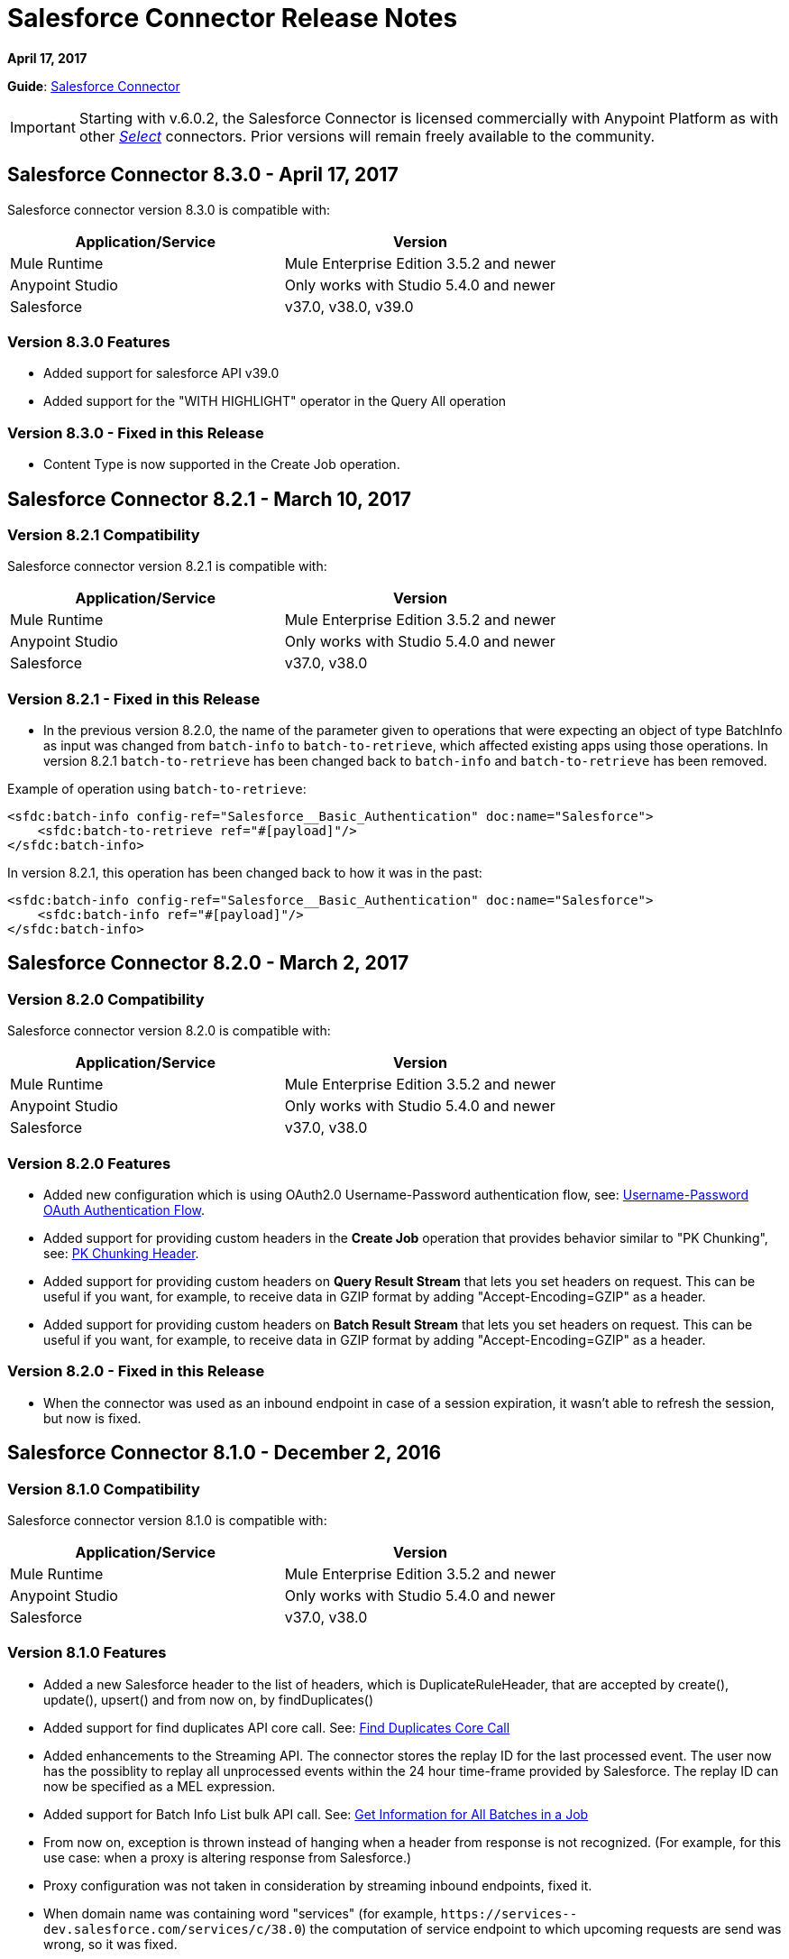 = Salesforce Connector Release Notes
:keywords: release notes, salesforce, connector

*April 17, 2017*

*Guide*: link:/mule-user-guide/v/3.8/salesforce-connector[Salesforce Connector]

[IMPORTANT]
Starting with v.6.0.2, the Salesforce Connector is licensed commercially with Anypoint Platform as with other link:/mule-user-guide/v/3.8/anypoint-connectors#connector-categories[_Select_] connectors. Prior versions will remain freely available to the community.

== Salesforce Connector 8.3.0 - April 17, 2017

Salesforce connector version 8.3.0 is compatible with:

[%header,cols="2*a"]
|===
|Application/Service|Version
|Mule Runtime|Mule Enterprise Edition 3.5.2 and newer
|Anypoint Studio|Only works with Studio 5.4.0 and newer
|Salesforce|v37.0, v38.0, v39.0
|===

=== Version 8.3.0 Features

* Added support for salesforce API v39.0
* Added support for the "WITH HIGHLIGHT" operator in the Query All operation

=== Version 8.3.0 - Fixed in this Release

* Content Type is now supported in the Create Job operation.

== Salesforce Connector 8.2.1 - March 10, 2017

=== Version 8.2.1 Compatibility

Salesforce connector version 8.2.1 is compatible with:

[%header,cols="2*a"]
|===
|Application/Service|Version
|Mule Runtime|Mule Enterprise Edition 3.5.2 and newer
|Anypoint Studio|Only works with Studio 5.4.0 and newer
|Salesforce|v37.0, v38.0
|===

=== Version 8.2.1 - Fixed in this Release

* In the previous version 8.2.0, the name of the parameter given to operations that were expecting an object of type BatchInfo as input was changed from `batch-info` to `batch-to-retrieve`, which affected  existing apps using those operations. In version 8.2.1 `batch-to-retrieve` has been changed back to `batch-info` and `batch-to-retrieve` has been removed.

Example of operation using `batch-to-retrieve`:

[source, xml, linenums]
----
<sfdc:batch-info config-ref="Salesforce__Basic_Authentication" doc:name="Salesforce">
    <sfdc:batch-to-retrieve ref="#[payload]"/>
</sfdc:batch-info>
----

In version 8.2.1, this operation has been changed back to how it was in the past:

[source, xml, linenums]
----
<sfdc:batch-info config-ref="Salesforce__Basic_Authentication" doc:name="Salesforce">
    <sfdc:batch-info ref="#[payload]"/>
</sfdc:batch-info>
----

== Salesforce Connector 8.2.0 - March 2, 2017

=== Version 8.2.0 Compatibility

Salesforce connector version 8.2.0 is compatible with:

[%header,cols="2*a"]
|===
|Application/Service|Version
|Mule Runtime|Mule Enterprise Edition 3.5.2 and newer
|Anypoint Studio|Only works with Studio 5.4.0 and newer
|Salesforce|v37.0, v38.0
|===

=== Version 8.2.0 Features

* Added new configuration which is using OAuth2.0 Username-Password authentication flow, see: link:https://developer.salesforce.com/docs/atlas.en-us.api_rest.meta/api_rest/intro_understanding_username_password_oauth_flow.htm[Username-Password OAuth Authentication Flow].
* Added support for providing custom headers in the *Create Job* operation that provides behavior similar to "PK Chunking", see: link:https://developer.salesforce.com/docs/atlas.en-us.api_asynch.meta/api_asynch/async_api_headers_enable_pk_chunking.htm[PK Chunking Header].
* Added support for providing custom headers on *Query Result Stream* that lets you set headers on request. This can be useful if you want, for example, to receive data in GZIP format by adding "Accept-Encoding=GZIP" as a header.
* Added support for providing custom headers on *Batch Result Stream* that lets you set headers on request. This can be useful if you want, for example, to receive data in GZIP format by adding "Accept-Encoding=GZIP" as a header.

=== Version 8.2.0 - Fixed in this Release

* When the connector was used as an inbound endpoint in case of a session expiration, it wasn't able to refresh the session, but now is fixed.

== Salesforce Connector 8.1.0 - December 2, 2016

=== Version 8.1.0 Compatibility

Salesforce connector version 8.1.0 is compatible with:

[%header,cols="2*a"]
|===
|Application/Service|Version
|Mule Runtime|Mule Enterprise Edition 3.5.2 and newer
|Anypoint Studio|Only works with Studio 5.4.0 and newer
|Salesforce|v37.0, v38.0
|===

=== Version 8.1.0 Features

* Added a new Salesforce header to the list of headers, which is DuplicateRuleHeader, that are accepted by create(), update(), upsert() and from now on, by findDuplicates()
* Added support for find duplicates API core call. See: link:https://developer.salesforce.com/docs/atlas.en-us.api.meta/api/sforce_api_calls_findduplicates.htm#sforce_api_calls_findduplicates[Find Duplicates Core Call]
* Added enhancements to the Streaming API. The connector stores the replay ID for the last processed event. The user now has the possiblity to replay all unprocessed events within the 24 hour time-frame provided by Salesforce. The replay ID can now be specified as a MEL expression.
* Added support for Batch Info List bulk API call. See: link:https://developer.salesforce.com/docs/atlas.en-us.202.0.api_asynch.meta/api_asynch/asynch_api_batches_get_info_all.htm[Get Information for All Batches in a Job]

* From now on, exception is thrown instead of hanging when a header from response is not recognized. (For example, for this use case: when a proxy is altering response from Salesforce.)
* Proxy configuration was not taken in consideration by streaming inbound endpoints, fixed it.
* When domain name was containing word "services" (for example, `+https://services--dev.salesforce.com/services/c/38.0+`) the computation of service endpoint to which upcoming requests are send was wrong, so it was fixed.

=== Version 8.1.0 Known Issues

* "Resume from the last replay id” won’t work on Cloudhub because the persistent object store is not supported by Cloudhub.

=== Version 8.1.0 Migration Guide

Salesforce API v38 brings several API and Metadata API changes, as they are documented in the Salesforce release notes:

* link:https://releasenotes.docs.salesforce.com/en-us/summer16/release-notes/rn_api_objects_changed.htm?edition=&impact=[Salesforce API]
* link:https://releasenotes.docs.salesforce.com/en-us/summer16/release-notes/rn_api_meta.htm?edition=&impact=[Metadata API]

== Salesforce Connector 8.0.0 - October 26, 2016

=== Version 8.0.0 Compatibility

Salesforce connector version 8.0.0 is compatible with:

[%header,cols="2*a"]
|===
|Application/Service|Version
|Mule Runtime|Mule Enterprise Edition 3.5.2 and newer
|Anypoint Studio|Only works with Studio 5.4.0 and newer
|Salesforce|v37.0
|===

=== Version 8.0.0 Features

* Added Generic Streaming support
* Added support for record-related events replay through Salesforce Streaming API.


=== Version 8.0.0 - Fixed in this Release

* Improved Apex classes parsing grammar

=== Version 8.0.0 Migration Guide

Salesforce API v37 brings several API and Metadata API changes, as they are documented in the Salesforce release notes:

* link:https://releasenotes.docs.salesforce.com/en-us/summer16/release-notes/rn_api_objects_changed.htm?edition=&impact=[Salesforce API]
* link:https://releasenotes.docs.salesforce.com/en-us/summer16/release-notes/rn_api_meta.htm?edition=&impact=[Metadata API]


When migrating to version 8.0.0, you should consider the following changes:

* the *_ChildRelationship_* SObject field *_junctionIdListName_* has become *_junctionIdListNames_* in API v37 and has changed type from *_String_* to *_String[]_*

== Salesforce Connector 7.2.0 - August 23, 2016

=== Version 7.2.0 Compatibility

Salesforce connector version 7.2.0 is compatible with:

[%header,cols="2*a"]
|===
|Application/Service|Version
|Mule Runtime|Mule Enterprise Edition 3.5.2 and newer
|Anypoint Studio|Only works with Studio 5.4.0 and newer
|Salesforce|v32.0 to v37.0
|===

=== Version 7.2.0 Features

* Added SocketException and ConnectException to ReconnectionStrategy triggers.
* Added a new checkbox to the configuration, allowing a user to clear fields that have a null value, without using fieldsToNull list.
* Added new icons for the Studio Light Theme.
* When fetching the metadata for Apex Rest Classes, if an exception is thrown for an Apex Class, the metadata is fetched for the other Apex classes, and that exception will be logged. A MetadataKey is created for that Apex Class that presents the exception message.

=== Version 7.2.0 - Fixed in this Release

* Reconnection Strategy now works if the session was invalidated when invoking an Apex Rest Class.
* Corrected an issue that caused Salesforce Connector to fail in extracting the access token from the Salesforce Oauth response.
* Now all 2xx HTTP status code responses are treated as success.
* Corrected issues which caused some Apex Rest classes to be parsed incorrectly by the connector.

== Salesforce Connector 7.1.2 - June 3, 2016

=== Version 7.1.2 Compatibility

Salesforce connector version 7.1.2 is compatible with:

[%header,cols="2*a"]
|===
|Application/Service|Version
|Mule Runtime|Mule Enterprise Edition 3.5.2 and newer
|Anypoint Studio|Only works with Studio 5.4.0 and newer
|Salesforce|v32.0 to v36.0
|===

=== Version 7.1.2 - Fixed in this Release

Support for TLS version configuration for JWT, SAML authentications. It can be specified same way as for JVM by adding "https.protocols" VM option (e.g. -Dhttps.protocols=TLSv1.1,TLSv1.2)

== Salesforce Connector 7.1.1 - April 25, 2016

=== Version 7.1.1 Compatibility

Salesforce connector version 7.1.1 is compatible with:

[%header,cols="2*a"]
|===
|Application/Service|Version
|Mule Runtime|Mule Enterprise Edition 3.5.2 and newer
|Anypoint Studio|Only works with Studio 5.4.0 and newer
|Salesforce|v32.0 to v36.0
|===

=== Version 7.1.1 - Fixed in this Release

* Fixed an issue regarding the dependencies used by the connector.

== Salesforce Connector 7.1.0 - April 13, 2015

=== Version 7.1.0 Compatibility

Salesforce connector version 7.1.0 is compatible with:

[%header,cols="2*a"]
|===
|Application/Service|Version
|Mule Runtime|Mule Enterprise Edition 3.5.2 and newer
|Anypoint Studio|Only works with Studio 5.4.0 and newer
|Salesforce|v32.0 to v36.0
|===

=== Version 7.1.0 Features

* The connector now supports versions 32.0 to 36.0 of the Salesforce API.
* Now the connector supports a trial version. This means that Salesforce Connector can be used with an evaluation/trial license for Mule EE
* Added JSON support for Bulk API operations
* Validate Configuration can now verify if the current session is valid
* Validations are performed on Invoke Apex Rest Method to verify that restMethodName has the expected format


=== Version 7.1.0 Fixed in this Release

*  Fixed issue where *Invoke Apex Soap Method* sometimes failed to transform the result, returning null or an empty array instead.
*  When querying for attachments, the body is now properly returned as a byte array, rather than Base64.
* Fixed issue where *Batch Commit* was incorrectly reporting that all records were successfully upserted although some actually failed.
* Default input value for *Batch Result*, *Batch Result Stream*, *Query Result Stream* and *Batch Info* is now correctly set to payload.
* Multiple flows can now subscribe to the same *Topic*, fixing an issue where only one flow would actually subscribe.

== Salesforce Connector 7.0.1 - December 9, 2015

=== Version 7.0.1 Compatibility

Salesforce connector version 7.0.1 is compatible with:

[%header,cols="2*a"]
|===
|Application/Service|Version
|Mule Runtime|Mule Enterprise Edition 3.5.2 and newer
|Anypoint Studio|Only works with Studio 5.4.0 and newer
|Salesforce|v32.0 to v34.0
|===


=== Version 7.0.1 Fixed in this Release

* Fixed how the way query results are returned. Exceptions related to "No converter found!" are no longer thrown for inner selects (for child relationships).
* Because the converters introduced a huge impact on production performance it was decided that all fields are to be returned as Strings and DataWeave will be used for data transformation.
* Batch Operation Results are reported correctly now, if Batch Commit component is used. Before the connector had problems reporting how many records were successful and how many where failed (all the recors were reported as successful).
* Invocation of Apex Rest methods that are void no longer fails.

=== Version 7.0.1 Known Issues

* Batch Operation Results report all records as successful when the Batch Commit component is not used (only the Batch Step component is used).

== Salesforce Connector 7.0.0 - December 1, 2015

=== Version 7.0.0 Compatibility

Salesforce connector version 7.0.0 is compatible with:

[%header,cols="2*a"]
|===
|Application/Service|Version
|Mule Runtime|Mule Enterprise Edition 3.5.2 and newer
|Anypoint Studio|Only works with Studio 5.4.0 and newer
|Salesforce|v32.0 to v34.0
|===

This is a *major version* change, hence the connector *might break backward compatibility* for some existing flows.
It uses DevKit 3.7 and its new features (like multi-level Datasense for invokeApexSoapMethod and invokeApexRestMethod) and dates are no longer passed as String, but as Dates and Calendars. To see how the new metadata key ids are formed for invokeApexSoapMethod and invokeApexRestMethod please read below.

=== Version 7.0.0 Features

* The connector now supports versions 32.0 to 34.0 of the Salesforce API.
* *get-session-id*
** Added an extra optional input parameter to this operation, that forces the session validation.
* *describe-global* and *describe-sobject*
** Added an extra optional parameter to these operations in order to add Salesforce SOAP headers on the requests.
* *invoke-apex-rest-method*
** Added support for Custom Types and Apex Custom Types
** Added multilevel Datasense (the user has to choose the Apex Class first and then in a following parameter, the user must choose a Method Name from the ones available for that class)
** The resulting metadata key id will have the following format:
'apexClassName||apexMethodName\^resourceUrl^httpMethod\^outputType^inputParameters'
where
*** apexClassName is the value chosen by the user for the "Apex Class" parameter under the General section of the connector tab;
*** apexMethodName is the value chosen by the user for the "Method Name" parameter under this General section;
*** resourceUrl is the value of urlMapping attribute from the '@RestResource' annotation of the apex class;
*** httpMethod is the http method annotation of the Apex Rest resource (e.g. @HttpGet, @HttpPost) without the '@' symbol;
*** outputType is the method output type (e.g. 'List<Account>');
*** inputParameters is a comma separated list of input parameters (their name and their type - e.g. 'account=Account, someParameter=String');
*** '||' is a separator used between the class name and the method name;
*** '^' is a separator for the method details.
* *invoke-apex-soap-method*
** Added multilevel Datasense (the user has to choose the Apex Class first and then in a following parameter, the user must choose a Method Name from the ones available for that class)
** The resulting metadata key ID will have the following format: 'apexClassName||apexMethodName' where:
*** apexClassName is the value chosen by the user for the "Apex Class" parameter under the General section of the connector tab;
*** apexMethodName is the value chosen by the user for the "Method Name" parameter under this General section;
*** '||' is a separator used between the class name and the method name.
* Changed *Test Connection* to *Validate Configuration* and added a validation for Apex Classes and Proxy configurations if these are set in the connector configuration.
* *merge*
** This is a new operation to support merging of accounts.
* *reset-password*
** This is a new operation to offer support to users wanting to reset their password through the connector.
* Added the ability to use external IDs in metadata (DataMapper or DataWeave).
* Added support for List<String> for fieldsToNull.

=== Version 7.0.0 Fixed in this Release

* Changed the creation of the URLs used for Apex SOAP and Apex REST requests, in order to support reverse proxies.
* Modified some Java documentation that incorrectly appeared as explanations in Studio elements like configurations.
* Corrected the parsing of dates from Apex REST invocation responses.
* Added validation for the existence of IDs when using the *retrieve* operation, to avoid possible exception thrown when it is called.
* Dates are now returned as Calendars rather than Strings, for easier use (comparison or alteration).
* Fixed issue with Apex REST URL not supporting certain characters like period ('.').
* Improved overall performance for Apex REST invocation by avoiding the download and parsing of the Apex REST class at every invocation; instead we are relying on the information obtained during Datasense and data stored in the metadata key id related to the method to be invoked.
//TODO: confirm wording in above bullet point was meant to be "settings" not "set", which did not make sense.
* Removed default proxy port from the configuration as it is confusing.
* Handle the Salesforce Address type as an object in metadata rather than a String, as before.

=== Version 7.0.0 Known Issues

* This version of the connector breaks backward compatibility:
** the way some metadata key ids are created was changed due to some performance enhancements (invokeApexSoapMethod and invokeApexRestMethod are affected by this).
** the way the connector works with Dates has been changed: dates are no longer expected/returned as Strings; they are used as Dates or Calendars, for easier use (comparison and calculations), depending on their types.
* Salesforce has a know issue with creating correct WSDLs for the Apex SOAP classes created under version 34.0 and 35.0 of the API. As a workaround Salesforce suggested that the Apex SOAP classes should be created under version 32.0 to be able to use them.
* For versions v28.0, v29.0 of the Salesforce API use version v5.4.12 of the connector.


== Salesforce Connector 6.2.3 - July 23, 2015

=== Version 6.2.3 Fixed in This Release

* Fixed an error where session expiration would not be handled correctly even with a reconnection strategy set, in operations that returned a SalesforcePagingDelegate (query, queryall).

== Salesforce Connector 6.2.2 - July 22, 2015

=== Version 6.2.2 Fixed in This Release

* A bug that logged warning messages as errors once a session expired even if you had reconnection on has been fixed.
* Support for session concurrency in multi-threaded applications has now been improved.

== Salesforce Connector 6.2.1 - June 19, 2015

=== Version 6.2.1 Compatibility

Salesforce connector version 6.2.1 is compatible with:

[%header,cols="2*a"]
|===
|Application/Service|Version
|Mule Runtime|3.5.2 and newer
|Salesforce|v31.0 to v32.0
|===

=== Version 6.2.1 Migrating From Older Versions of the Connector

If you’re using an older version of the connector, a small popup appears in the bottom right corner of Anypoint Studio that says Updates Available.

. Click that popup and check for available updates.
. Click the Salesforce Connector version 6.2.1 checkbox, click Next, and  follow the instructions provided by the user interface.
. Restart Studio.
. After the restart, when creating a flow and using the Salesforce Connector, if you have several versions of the connector installed, you might be asked which version you would like to use. Select the version you would like to use.
. Keep Mule and Studio updated.

=== Version 6.2.1 Fixed in this Release

* IDENTITY_URL_TEMPLATE hardcoded to login.salesforce.com breaks sandbox requests - there was no way of differentiating the test sandbox from the production environment (this is done through the URL the user is logged in to).
Renamed in the SalesforceBasicAuthConfig the parameter URL to Authentication Url
* Added to JWT and SAML configurations the parameter Token Endpoint
ObjectStore callback attributes are not properly loaded - fields instanceId , userId , and accessToken were renamed
* Re-added fields instanceId, userId, and accessToken taken from ObjectStore provided by user
* "remoteUserId" variable is not set any more in the postAuthorize
Re-added the remoteUserId flow variable in postAuthorize

=== Version 6.2.1 Known Issues

* Connector v6.2.1 does not work with versions v28.0, v29.0, and v30.0 of the Salesforce API.
* Connector v6.2.1 does not support for Apex Rest the following data types:
** Custom Types
** Lists of Lists or Maps
** Maps of Lists or Maps
** Object (not able to perform DataSense on it)
** Blob (not supported by Salesforce Rest methods as input/output)
* For versions v28.0, v29.0 of the Salesforce API use version v5.4.12 of the connector.

== Salesforce Connector 6.2.0 - June 9, 2015

=== Version 6.2.0 Compatibility

Salesforce connector 6.2.0 is compatible with:

[%header,cols="2*a"]
|===
|Application/Service|Version
|Mule Runtime|3.5.2 or newer
|Salesforce|v31.0 to v32.0
|===

=== Version 6.2.0 Updating to Version 6.2.0 of the Connector

When a new version of a connector is released, Anypoint studio displays a popup in the bottom right corner of you screen with the following message: Updates Available.

To upgrade to the newer version of the Salesforce connector:

. Click the popup and check for the available updates.
. Select the Salesforce connector 6.2 checkbox and click Next.
. Follow the instructions provided by the user interface.
. Restart Studio when prompted.
. After restarting, if you have several versions of the connector installed, Mule asks you for the version of the connector you like to use.

=== Version 6.2.0 Features

* Salesforce APEX REST API: The connector now supports the following Apex operation:
** Invoke Apex Rest method: Lets you invoke an operation from an Apex class that has previously been created in your organization. The operations from the Apex class have to be exposed as a REST service.
* OAuth 2.0 JWT Bearer Token Flow: Allows you to authenticate salesforce via OAuth 2.0 JWT Bearer Token Flow.
* OAuth 2.0 SAML Bearer Assertion Flow: Allows you to authenticate salesforce via OAuth 2.0 SAML Bearer Assertion Flow.

=== Version 6.2.0 Fixes

* Created getServerURL operation to return the URL of the server.
* Added support for  Proxy configuration for all authentication types.
* Added Fetch All Apex SOAP Metadata checkbox (The connector tries to perform Datasense for all Apex SOAP classes  only if this checkbox is selected. )
* NullPayloadToXMLStreamReader is hidden from the Studio as it is for internal use only.
* SubscribeTopic operation now  supports topic names without leading /'.
* Added support for CSV batch uploads (when contentType is set to CSV).
Renamed the invokeApexMethod operation to invokeApexSoapMethod.

=== Version 6.2.0 Known Issues

* This version is not compatible with Salesforce API v28.0, v29.0 and v30.0.
* It doesn't support the following data types for Apex Rest:
** Custom Types
** Lists of Lists or Maps
** Maps of Lists or Maps
** Object (not able to perform DataSense on it)
** Blob (not supported by Salesforce Rest methods as input/output)

== Salesforce Connector 6.1.0 - March 31, 2015

=== Version 6.1.0 Compatibility Information

* Mule Runtime: 3.5.2 and later
* Anypoint Studio: October 2014
* Salesforce: v32.0

=== Version 6.1.0 Features

* Salesforce Apex API - the connector now supports the following Apex operation: +
** *invokeApexMethod* - invokes any operation from an Apex class that is exposed as SOAP web service.
* Added Query Builder for querySingle and queryAll operations.
* Added payload as default value for the Ids input for retrieve() and emptyRecycleBin() operations.

=== Version 6.1.0 Fixes

None.

=== Version 6.1.0 Known Issues

None.

== Salesforce Connector 6.0.1 - February 25, 2015

Fixes an issue where the Salesforce 6.0.0 connector didn't work with Java 6. The connector now works correctly with Java 6 and 7. Everything else is the same as Salesforce 6.0.0.

== Salesforce Connector 6.0.0 - February 23, 2015

=== Version 6.0.0 Compatibility Information

* Mule Runtime: 3.5.2 and later
* Anypoint Studio: October 2014
* Salesforce: v30.0 to v32.0

=== Version 6.0.0 Migrating From Older Versions

If you’re currently using an older version of the connector, a small popup appears in the bottom right corner of Anypoint Studio appears as Updates Available. Click that popup and check for available updates. Click the Salesforce Connector version 6.0.0 checkbox, click *Next*, and follow the instructions provided by the user interface. When prompted, restart Studio.

When creating a flow and using the Salesforce Connector, if you have several versions of the connector installed, you might be asked which version you would like to use. Choose the version you would like to use.

=== Version 6.0.0 Features

Salesforce Metadata API - the connector now supports the following Metadata operations:

* *createMedatada* - Adds one or more new metadata components to your organization.
* *deleteMetadata* - Deletes one or more metadata components from your organization given an object's API names.
* *describeMetadata* - Retrieves the metadata which describes your organization. This information includes Apex classes and triggers, custom objects, custom fields on standard objects, tab sets that define an app, and many other components.
* *deployMetadata* - Use this call to take file representations of components and deploy them into an organization by creating, updating, or deleting the components they represent.
* *listMetadata* - Retrieves property information about metadata components in your organization.
* *readMetadata* - Returns one or more metadata components from your organization for one or more object's API Names.
* *renameMetadata*  - Renames a metadata component in your organization, given its old API name and the new name.
* *retrieveMetadata*  - This call retrieves XML file representations of components in an organization.
* *updateMetadata* - Updates one or more metadata components in your organization.
* *upsertMetadata* - Creates or updates one or more metadata components in your organization.

=== Version 6.0.0 Fixes

* Security token is not required when IP restrictions apply.
* Made API version configurable for OAuth connections.
* Added ability to set readTimeout and connectionTimeout.
* Fixed: Issue regarding missing fields on EXO created through the connector.
* This connector no longer throws NullPointerException when an object to retrieve by ID has been deleted in Salesforce.
* The useDefaultRule option now is passed in a SOAP request message.
* Exposed operation to get SessionID from Salesforce connector.

=== Version 6.0.0 Known Issue

This version is not backward compatible with Salesforce API versions v28.0 and v29.0.

== Salesforce Connector 5.4.12 - March 11, 2015

* Security token is not required when IP restrictions apply.
* Made API version configurable for OAuth connections.
* Added ability to set readTimeout and connectionTimeout.
* Fixed: issue regarding missing fields on EXO created through the connector.
* Fixed: SFDC connector throws NullPointerException when object to retrieve by Id has been deleted in Salesforce.
* Fixed: useDefaultRule option not been passed in soap request message.
* Exposed operation to get SessionID from Salesforce connector.
* Support for the SAML "bearer assertion flow".

=== Version 5.4.12 Compatibility Information

* Mule Runtime: 3.5.2 and later
* Anypoint Studio: October 2014
* Salesforce: v28.0 to v29.0

=== Version 5.4.12 Migration Information

If you currently use an older version of the connector (5.4.10 for example):

. In Anypoint Studio, click the *Updates Available* popup, which appears in the lower right corner of Studio.
. Click the *Salesforce Connector Version 5.4.12* checkbox. 
. Click *Next* and then follow the instructions provided by the user interface. When prompted, restart Studio.
. After restarting, when creating a flow and using the Salesforce Connector, if you have several versions of the connector installed, you may be asked which version you would like to use. Choose the version you would like to use.

MuleSoft recommends that you install the latest version of Studio.

== Salesforce Connector 5.4.10 - October 28, 2014

* Fixed a critical bug related to URL population in the connector
* Updated DevKit version support
* Bug fix: Problem with retrieving metadata when a URL is not specified in a connector configuration.
* Compatibility: +
** Mule Runtime and DevKit: 3.5.1
** Anypoint Studio: October 2014
** Salesforce SOAP, Bulk, and Streaming API: 3

== Salesforce Connector 5.4.9 - September 18, 2014

Features:

* Updated Salesforce SOAP, Bulk, and Streaming APIs to support version 31
* Validated and documented support for SAML assertion flows using SFDC configuration
* Tested and validated the Salesforce Connector for use with CloudHub
* Added guidelines for connector version migration
* Fixed issue related order-by in a query operation
* Fixed bug related to importing a working cascade SFDC project

== Salesforce Connector 5.4.7

* Added Salesforce SOAP API headers support
* Added new exception handling for REST and SOAP API
* Removed Paginated Query operation (since AutoPaging for Query and QueryAll)
* DevKit 3.5.0

== Salesforce Connector 5.4.6

* Added NonPaginatedQuery operation for backward compatibility since
* Query uses Mule 3.5 AutoPaging
* Added batchSize for queries
* DevKit 3.5.0

== Salesforce Connector 5.4.4

* Fixed new Jetty dependencies for Mule 3.5.0
* Fixes for authorizationUrl and accessTokenUrl in OAuth
* DevKit 3.5.0

== Salesforce Connector 5.4.3

* Added compatibility with the new Mule Batch module
* Added configurable for MAX_DEPTH for BULK API
* DevKit 3.5.0

== Salesforce Connector 5.4.2

* Added getServerTimestamp operation
* New exception handling for reconnection strategy
* Fixed issues with proxies

== Salesforce Connector 5.4.1

* Added Mule 3.5 AutoPaging support for Query and QueryAll
* Added DSQL support
* Added operation to retrieve JobInfo
* Added a way to allow empty security tokens
* Fixed Date values for Nested SObjects in Bulk API
* Fixed QueryResultStream issue when service return more than one page
* DevKit 3.5.0

== Salesforce Connector 5.4.0

* Moved force-wsc as a dependency
* Added support for API v28
* Added support for recursive SObjects
* Added sessionId and serviceUrl parameters on connection
* Fixes for streaming API reconnection
* Added support for reference types that differ from the field name
* DevKit 3.5.0

== Salesforce Connector 5.3.1

* Upgraded DevKit to 3.4.0
* Added support for streaming with OAuth
* Fixes for streaming API

== Salesforce Connector 5.3.0

* Upgraded DevKit to 3.4.0
* Added Mule 3.4 metadata support

== Salesforce Connector 5.2.0

* Upgraded to API v26
* Added setPassword operation
* Fixed documentation issues

== Salesforce Connector 5.1.3

* Upgraded to DevKit 3.3.2
* Added paging capabilities with paginated-query method
* Added support for Object Search queries using SOSL
* Fixed SessionTimedOutException INVALID_SESSION_ID when doing
* Fixed several concurrent requests with a timed out session
* Fixed get-deleted and get-updated operations
* Fixed blocking account when trying to disconnect if credentials are wrong
* Updated documentation and fixed documentation issues

== Salesforce Connector 5.1.2

* Fixed issue related to ObjectStoreManager injection and get-updated-objects.

== Salesforce Connector 5.1.1

* Fixed issue related to URL transformer with DevKit 3.3.1.

== See Also

* Learn how to link:/mule-user-guide/v/3.8/installing-connectors[Install Anypoint Connectors] using Anypoint Exchange.
* Access MuleSoft’s link:http://forum.mulesoft.org/mulesoft[Forum] to pose questions and get help from Mule’s broad community of users.
* To access MuleSoft’s expert support team, http://www.mulesoft.com/mule-esb-subscription[subscribe] to Mule ESB Enterprise and log in to MuleSoft’s http://www.mulesoft.com/support-login[Customer Portal].
